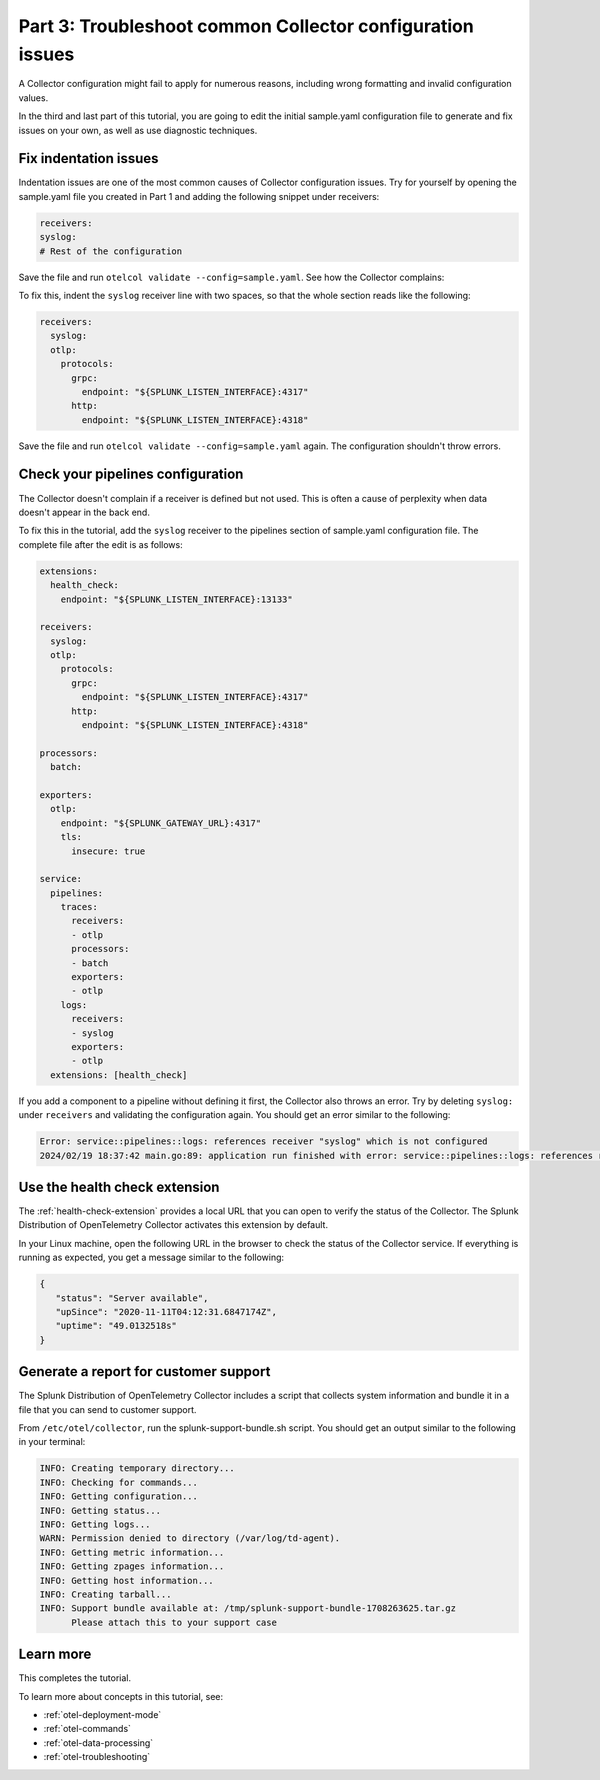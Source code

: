 .. _collector-config-tutorial-troubleshoot:

*************************************************************
Part 3: Troubleshoot common Collector configuration issues
*************************************************************

A Collector configuration might fail to apply for numerous reasons, including wrong formatting and invalid configuration values.

In the third and last part of this tutorial, you are going to edit the initial sample.yaml configuration file to generate and fix issues on your own, as well as use diagnostic techniques.


Fix indentation issues
====================================

Indentation issues are one of the most common causes of Collector configuration issues. Try for yourself by opening the sample.yaml file you created in Part 1 and adding the following snippet under receivers:

.. code-block:: yaml

   receivers:
   syslog:
   # Rest of the configuration

Save the file and run ``otelcol validate --config=sample.yaml``. See how the Collector complains:

.. code-text:: bash

   Error: failed to get config: cannot unmarshal the configuration: 1 error(s) decoding:

   * '' has invalid keys: syslog
   2024/02/19 18:17:36 main.go:89: application run finished with error: failed to get config: cannot unmarshal the configuration: 1 error(s) decoding

To fix this, indent the ``syslog`` receiver line with two spaces, so that the whole section reads like the following:

.. code-block:: yaml

   receivers:
     syslog:
     otlp:
       protocols:
         grpc:
           endpoint: "${SPLUNK_LISTEN_INTERFACE}:4317"
         http:
           endpoint: "${SPLUNK_LISTEN_INTERFACE}:4318"

Save the file and run ``otelcol validate --config=sample.yaml`` again. The configuration shouldn't throw errors.


Check your pipelines configuration
=========================================

The Collector doesn't complain if a receiver is defined but not used. This is often a cause of perplexity when data doesn't appear in the back end.

To fix this in the tutorial, add the ``syslog`` receiver to the pipelines section of sample.yaml configuration file. The complete file after the edit is as follows:

.. code-block:: yaml

   extensions:
     health_check:
       endpoint: "${SPLUNK_LISTEN_INTERFACE}:13133"

   receivers:
     syslog:
     otlp:
       protocols:
         grpc:
           endpoint: "${SPLUNK_LISTEN_INTERFACE}:4317"
         http:
           endpoint: "${SPLUNK_LISTEN_INTERFACE}:4318"

   processors:
     batch:

   exporters:
     otlp:
       endpoint: "${SPLUNK_GATEWAY_URL}:4317"
       tls:
         insecure: true

   service:
     pipelines:
       traces:
         receivers:
         - otlp
         processors:
         - batch
         exporters:
         - otlp
       logs:
         receivers:
         - syslog
         exporters:
         - otlp
     extensions: [health_check]

If you add a component to a pipeline without defining it first, the Collector also throws an error. Try by deleting ``syslog:`` under ``receivers`` and validating the configuration again. You should get an error similar to the following:

.. code-block:: bash

   Error: service::pipelines::logs: references receiver "syslog" which is not configured
   2024/02/19 18:37:42 main.go:89: application run finished with error: service::pipelines::logs: references receiver "syslog" which is not configured


Use the health check extension
==============================================

The :ref:`health-check-extension` provides a local URL that you can open to verify the status of the Collector. The Splunk Distribution of OpenTelemetry Collector activates this extension by default.

In your Linux machine, open the following URL in the browser to check the status of the Collector service. If everything is running as expected, you get a message similar to the following:

.. code-block:: json

   {
      "status": "Server available",
      "upSince": "2020-11-11T04:12:31.6847174Z",
      "uptime": "49.0132518s"
   }


Generate a report for customer support
===============================================

The Splunk Distribution of OpenTelemetry Collector includes a script that collects system information and bundle it in a file that you can send to customer support.

From ``/etc/otel/collector``, run the splunk-support-bundle.sh script. You should get an output similar to the following in your terminal:

.. code-block:: yaml

   INFO: Creating temporary directory...
   INFO: Checking for commands...
   INFO: Getting configuration...
   INFO: Getting status...
   INFO: Getting logs...
   WARN: Permission denied to directory (/var/log/td-agent).
   INFO: Getting metric information...
   INFO: Getting zpages information...
   INFO: Getting host information...
   INFO: Creating tarball...
   INFO: Support bundle available at: /tmp/splunk-support-bundle-1708263625.tar.gz
         Please attach this to your support case


Learn more
====================================

This completes the tutorial.

To learn more about concepts in this tutorial, see:

- :ref:`otel-deployment-mode`
- :ref:`otel-commands`
- :ref:`otel-data-processing`
- :ref:`otel-troubleshooting`
